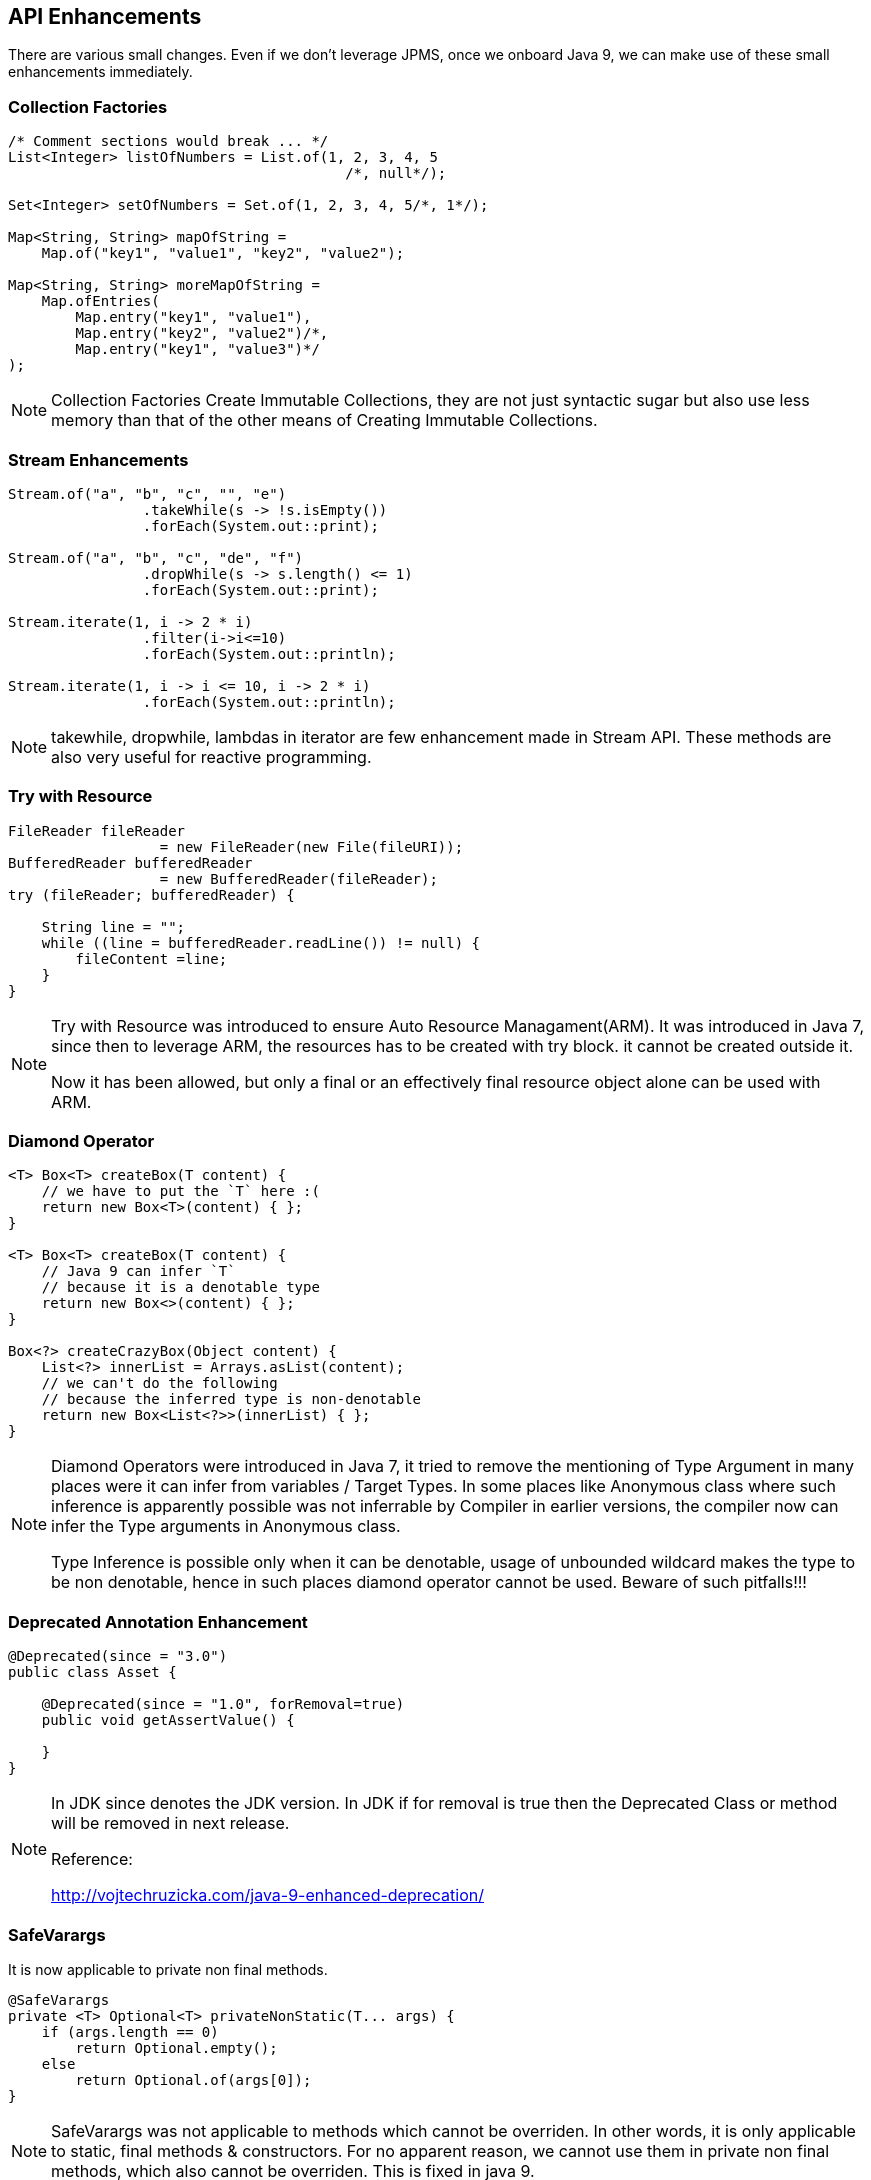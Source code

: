 == API Enhancements
There are various small changes. Even if we don't leverage JPMS, once we onboard Java 9, we can make use of these small enhancements immediately.

=== Collection Factories
----
/* Comment sections would break ... */
List<Integer> listOfNumbers = List.of(1, 2, 3, 4, 5
                                        /*, null*/);

Set<Integer> setOfNumbers = Set.of(1, 2, 3, 4, 5/*, 1*/);

Map<String, String> mapOfString =
    Map.of("key1", "value1", "key2", "value2");

Map<String, String> moreMapOfString =
    Map.ofEntries(
        Map.entry("key1", "value1"),
        Map.entry("key2", "value2")/*,
        Map.entry("key1", "value3")*/
);
----
[NOTE.speaker]
--
Collection Factories Create Immutable Collections, they are not just syntactic sugar but also use less memory than that of the other means of Creating Immutable Collections.
--


=== Stream Enhancements
----
Stream.of("a", "b", "c", "", "e")
                .takeWhile(s -> !s.isEmpty())
                .forEach(System.out::print);

Stream.of("a", "b", "c", "de", "f")
                .dropWhile(s -> s.length() <= 1)
                .forEach(System.out::print);

Stream.iterate(1, i -> 2 * i)
                .filter(i->i<=10)
                .forEach(System.out::println);

Stream.iterate(1, i -> i <= 10, i -> 2 * i)
                .forEach(System.out::println);
----

[NOTE.speaker]
--
takewhile, dropwhile, lambdas in iterator are few enhancement made in Stream API.
These methods are also very useful for reactive programming.
--

=== Try with Resource
----
FileReader fileReader 
                  = new FileReader(new File(fileURI));
BufferedReader bufferedReader 
                  = new BufferedReader(fileReader);
try (fileReader; bufferedReader) {

    String line = "";
    while ((line = bufferedReader.readLine()) != null) {
        fileContent =line;
    }
}
----

[NOTE.speaker]
--
Try with Resource was introduced to ensure Auto Resource Managament(ARM).
It was introduced in Java 7, since then to leverage ARM, the resources has to be created with try block. it cannot be created outside it.

Now it has been allowed, but only a final or an effectively final resource object alone can be used with ARM.
--

=== Diamond Operator
----
<T> Box<T> createBox(T content) {
    // we have to put the `T` here :(
    return new Box<T>(content) { };
}

<T> Box<T> createBox(T content) {
    // Java 9 can infer `T` 
    // because it is a denotable type
    return new Box<>(content) { };
}

Box<?> createCrazyBox(Object content) {
    List<?> innerList = Arrays.asList(content);
    // we can't do the following 
    // because the inferred type is non-denotable
    return new Box<List<?>>(innerList) { };
}
----

[NOTE.speaker]
--
Diamond Operators were introduced in Java 7, it tried to remove the mentioning of Type Argument in many places were it can infer from variables / Target Types. In some places like Anonymous class where such inference is apparently possible was not inferrable by Compiler in earlier versions, the compiler now can infer the Type arguments in Anonymous class.

Type Inference is possible only when it can be denotable, usage of unbounded wildcard makes the type to be non denotable, hence in such places diamond operator cannot be used. Beware of such pitfalls!!!
--

=== Deprecated Annotation Enhancement
----
@Deprecated(since = "3.0")
public class Asset {

    @Deprecated(since = "1.0", forRemoval=true)
    public void getAssertValue() {

    }
}
----

[NOTE.speaker]
--

In JDK since denotes the JDK version.
In JDK if for removal is true then the Deprecated Class or method will be removed in next release.

Reference:

http://vojtechruzicka.com/java-9-enhanced-deprecation/
--

=== SafeVarargs
It is now applicable to private non final methods.
----
@SafeVarargs
private <T> Optional<T> privateNonStatic(T... args) {
    if (args.length == 0)
        return Optional.empty();
    else
        return Optional.of(args[0]);
}
----
[NOTE.speaker]
--
SafeVarargs was not applicable to methods which cannot be overriden.
In other words, it is only applicable to static, final methods & constructors.
For no apparent reason, we cannot use them in private non final methods, which also cannot be overriden.
This is fixed in java 9.
--